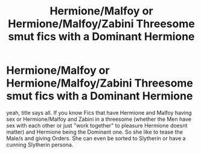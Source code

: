 #+TITLE: Hermione/Malfoy or Hermione/Malfoy/Zabini Threesome smut fics with a Dominant Hermione

* Hermione/Malfoy or Hermione/Malfoy/Zabini Threesome smut fics with a Dominant Hermione
:PROPERTIES:
:Author: Atomstern
:Score: 0
:DateUnix: 1550741402.0
:DateShort: 2019-Feb-21
:FlairText: Request
:END:
yeah, title says all. If you know Fics that have Hermione and Malfoy having sex or Hermione/Malfoy and Zabini in a threesome (whether the Men have sex with each other or just "work together" to pleasure Hermione doesnt matter) and Hermione being the Dominant one. So she like to tease the Male/s and giving Orders. She can even be sorted to Slytherin or have a cunning Slytherin persona.

